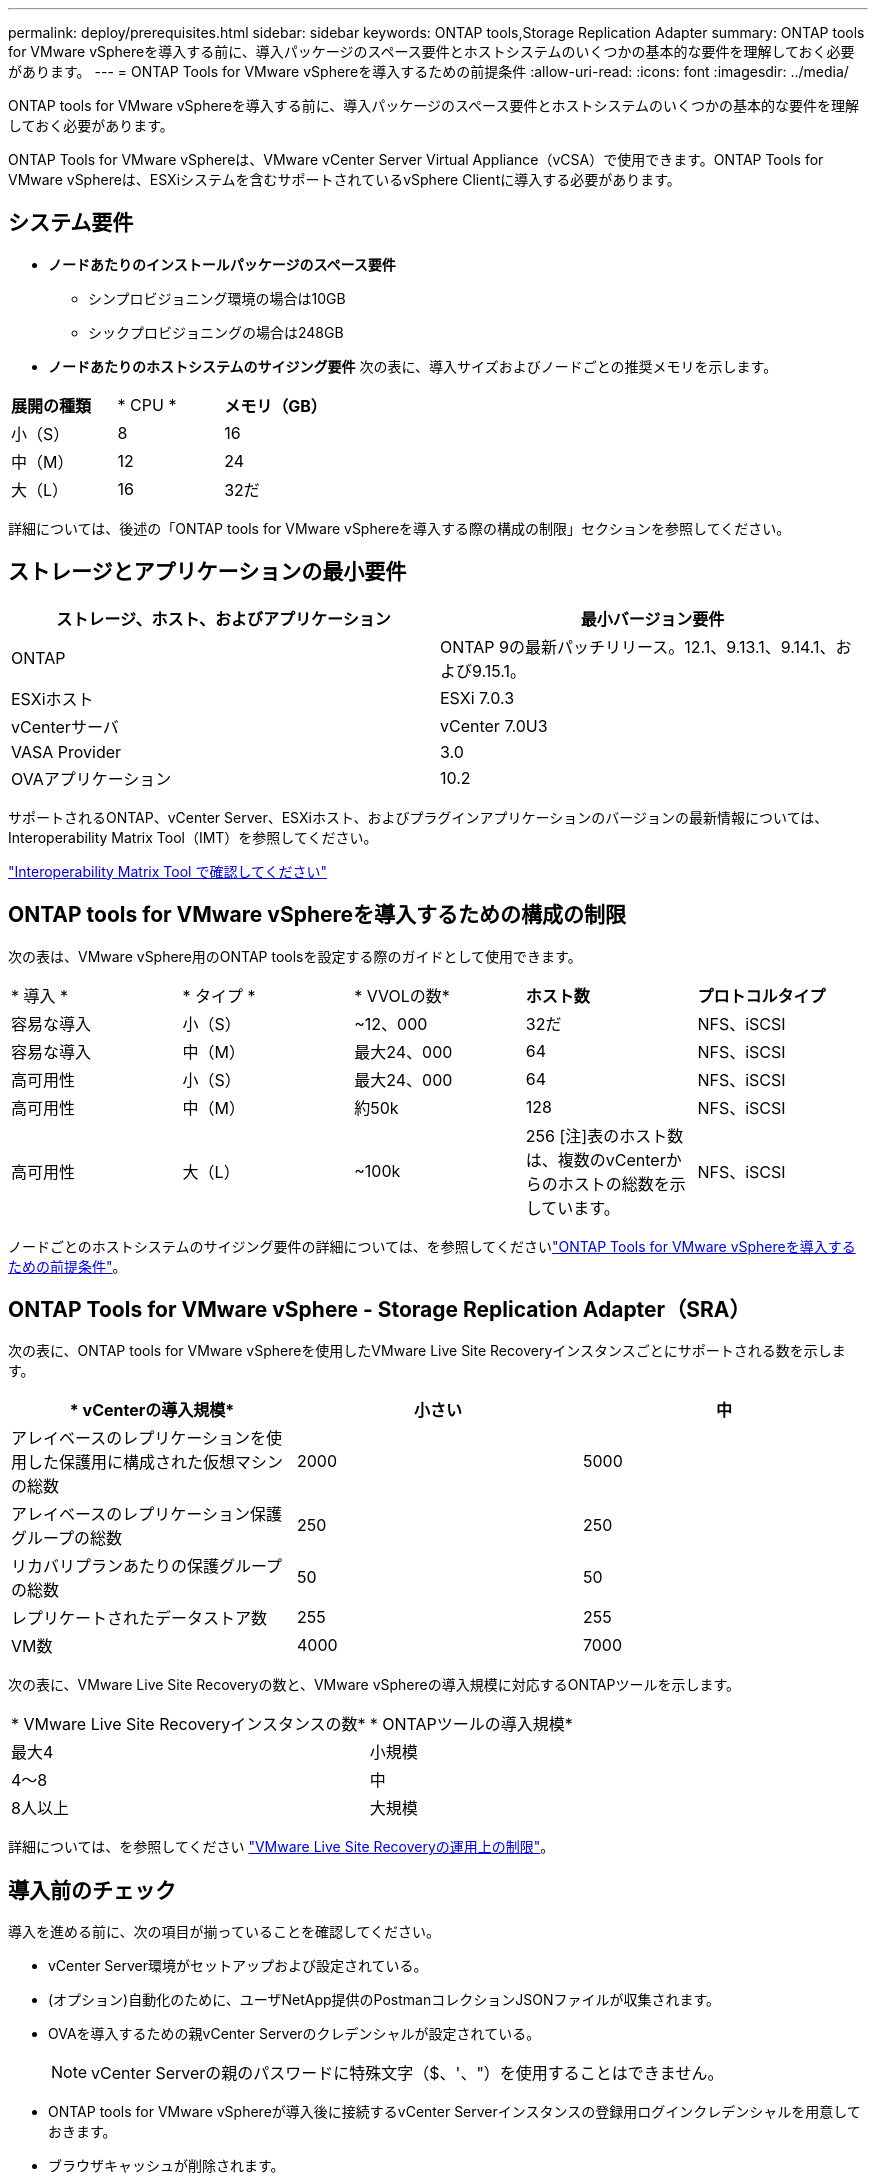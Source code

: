---
permalink: deploy/prerequisites.html 
sidebar: sidebar 
keywords: ONTAP tools,Storage Replication Adapter 
summary: ONTAP tools for VMware vSphereを導入する前に、導入パッケージのスペース要件とホストシステムのいくつかの基本的な要件を理解しておく必要があります。 
---
= ONTAP Tools for VMware vSphereを導入するための前提条件
:allow-uri-read: 
:icons: font
:imagesdir: ../media/


[role="lead"]
ONTAP tools for VMware vSphereを導入する前に、導入パッケージのスペース要件とホストシステムのいくつかの基本的な要件を理解しておく必要があります。

ONTAP Tools for VMware vSphereは、VMware vCenter Server Virtual Appliance（vCSA）で使用できます。ONTAP Tools for VMware vSphereは、ESXiシステムを含むサポートされているvSphere Clientに導入する必要があります。



== システム要件

* *ノードあたりのインストールパッケージのスペース要件*
+
** シンプロビジョニング環境の場合は10GB
** シックプロビジョニングの場合は248GB


* *ノードあたりのホストシステムのサイジング要件*
次の表に、導入サイズおよびノードごとの推奨メモリを示します。


|===


| *展開の種類* | * CPU * | *メモリ（GB）* 


| 小（S） | 8 | 16 


| 中（M） | 12 | 24 


| 大（L） | 16 | 32だ 
|===
詳細については、後述の「ONTAP tools for VMware vSphereを導入する際の構成の制限」セクションを参照してください。



== ストレージとアプリケーションの最小要件

|===
| ストレージ、ホスト、およびアプリケーション | 最小バージョン要件 


| ONTAP | ONTAP 9の最新パッチリリース。12.1、9.13.1、9.14.1、および9.15.1。 


| ESXiホスト | ESXi 7.0.3 


| vCenterサーバ | vCenter 7.0U3 


| VASA Provider | 3.0 


| OVAアプリケーション | 10.2 
|===
サポートされるONTAP、vCenter Server、ESXiホスト、およびプラグインアプリケーションのバージョンの最新情報については、Interoperability Matrix Tool（IMT）を参照してください。

https://imt.netapp.com/matrix/imt.jsp?components=105475;&solution=1777&isHWU&src=IMT["Interoperability Matrix Tool で確認してください"^]



== ONTAP tools for VMware vSphereを導入するための構成の制限

次の表は、VMware vSphere用のONTAP toolsを設定する際のガイドとして使用できます。

|===


| * 導入 * | * タイプ * | * VVOLの数* | *ホスト数* | *プロトコルタイプ* 


| 容易な導入 | 小（S） | ~12、000 | 32だ | NFS、iSCSI 


| 容易な導入 | 中（M） | 最大24、000 | 64 | NFS、iSCSI 


| 高可用性 | 小（S） | 最大24、000 | 64 | NFS、iSCSI 


| 高可用性 | 中（M） | 約50k | 128 | NFS、iSCSI 


| 高可用性 | 大（L） | ~100k | 256 [注]表のホスト数は、複数のvCenterからのホストの総数を示しています。 | NFS、iSCSI 
|===
ノードごとのホストシステムのサイジング要件の詳細については、を参照してくださいlink:../deploy/prerequisites.html["ONTAP Tools for VMware vSphereを導入するための前提条件"]。



== ONTAP Tools for VMware vSphere - Storage Replication Adapter（SRA）

次の表に、ONTAP tools for VMware vSphereを使用したVMware Live Site Recoveryインスタンスごとにサポートされる数を示します。

|===
| * vCenterの導入規模* | *小さい* | *中* 


| アレイベースのレプリケーションを使用した保護用に構成された仮想マシンの総数 | 2000 | 5000 


| アレイベースのレプリケーション保護グループの総数 | 250 | 250 


| リカバリプランあたりの保護グループの総数 | 50 | 50 


| レプリケートされたデータストア数 | 255 | 255 


| VM数 | 4000 | 7000 
|===
次の表に、VMware Live Site Recoveryの数と、VMware vSphereの導入規模に対応するONTAPツールを示します。

|===


| * VMware Live Site Recoveryインスタンスの数* | * ONTAPツールの導入規模* 


| 最大4 | 小規模 


| 4～8 | 中 


| 8人以上 | 大規模 
|===
詳細については、を参照してください https://docs.vmware.com/en/VMware-Live-Recovery/services/vmware-live-site-recovery/GUID-3AD7D565-8A27-450C-8493-7B53F995BB14.html["VMware Live Site Recoveryの運用上の制限"]。



== 導入前のチェック

導入を進める前に、次の項目が揃っていることを確認してください。

* vCenter Server環境がセットアップおよび設定されている。
* (オプション)自動化のために、ユーザNetApp提供のPostmanコレクションJSONファイルが収集されます。
* OVAを導入するための親vCenter Serverのクレデンシャルが設定されている。
+

NOTE: vCenter Serverの親のパスワードに特殊文字（$、'、"）を使用することはできません。

* ONTAP tools for VMware vSphereが導入後に接続するvCenter Serverインスタンスの登録用ログインクレデンシャルを用意しておきます。
* ブラウザキャッシュが削除されます。
* 非HA環境に使用できる空きIPアドレスが3つあることを確認します。1つはロードバランサ用の空きIPアドレス、もう1つはKubernetesコントロールプレーン用の空きIPアドレス、もう1つはノード用のIPアドレスです。HA環境では、これら3つのIPアドレスとともに、2番目と3番目のノード用にさらに2つのIPアドレスが必要になります。ホスト名は、割り当てる前にDNSの空きIPアドレスにマッピングする必要があります。5つのIPアドレスはすべて、導入用に選択したVLAN上にある必要があります。
* カスタムCA証明書が必須であるvCenterが複数ある環境では、証明書が発行されるドメイン名が仮想IPアドレスにマッピングされていることを確認します。ドメイン名に対して_nslookup_checkが実行され、ドメインが目的のIPアドレスに解決されているかどうかが確認されます。証明書は、ロードバランサのIPアドレスのドメイン名とIPアドレスを使用して作成する必要があります。

